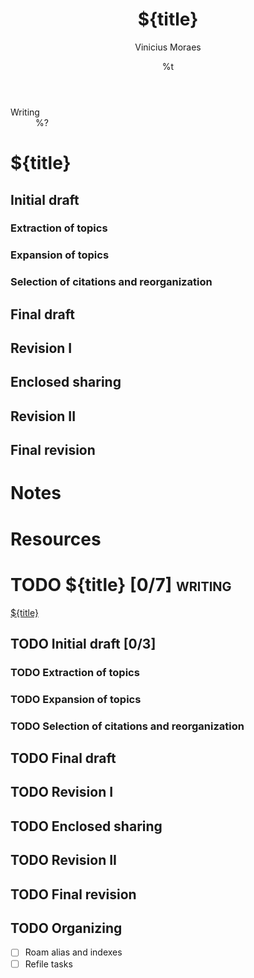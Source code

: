 #+TITLE: ${title}
#+AUTHOR: Vinicius Moraes
#+EMAIL: vinicius.moraes@eternodevir.com
#+DATE: %t
#+FILETAGS: writing %^{Tag|study|personal|work}
#+CATEGORY: %\1
- Writing :: %?

* ${title}

** Initial draft

*** Extraction of topics

*** Expansion of topics

*** Selection of citations and reorganization

** Final draft

** Revision I

** Enclosed sharing

** Revision II

** Final revision

* Notes

* Resources

* TODO ${title} [0/7]                                               :writing:

[[id:${id}][${title}]]

** TODO Initial draft [0/3]

*** TODO Extraction of topics

*** TODO Expansion of topics

*** TODO Selection of citations and reorganization

** TODO Final draft

** TODO Revision I

** TODO Enclosed sharing

** TODO Revision II

** TODO Final revision

** TODO Organizing
- [ ] Roam alias and indexes
- [ ] Refile tasks

